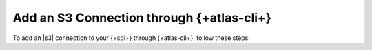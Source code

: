 
Add an S3 Connection through {+atlas-cli+}
~~~~~~~~~~~~~~~~~~~~~~~~~~~~~~~~~~~~~~~~~~

To add an |s3| connection to your {+spi+} through
{+atlas-cli+}, follow these steps:

.. procedure::
   :style: normal

   .. step:: Set up Unified AWS Access.

      Follow the procedure described in `Set Up Unified AWS
      Access
      <https://docs.mongodb.com/atlas/security/set-up-unified-aws-access/?interface=atlas-admin-api>`__.

      Ensure that you grant your IAM role ``ListAllMyBuckets`` and
      ``PutObject`` permissions.

      Note the ARN value in ``Statement.Principal.AWS`` for later in this
      procedure.

   .. include:: /includes/nav/steps-project-access-manager

   .. step:: Create an API key.

      .. include:: /includes/atlas-stream-processing/create-aws-api-key.rst

   .. step:: Create the S3 connection.

      .. include:: /includes/extracts/atlas-streams-connections-create.rst

      In your configuration file, set the following key-value pairs:

      .. list-table::
         :widths: 35 65
         :header-rows: 1

         * - Key
           - Value

         * - ``type``
           - ``"S3"``

         * - ``aws.roleArn``
           - Value of the ARN noted in an earlier step.
